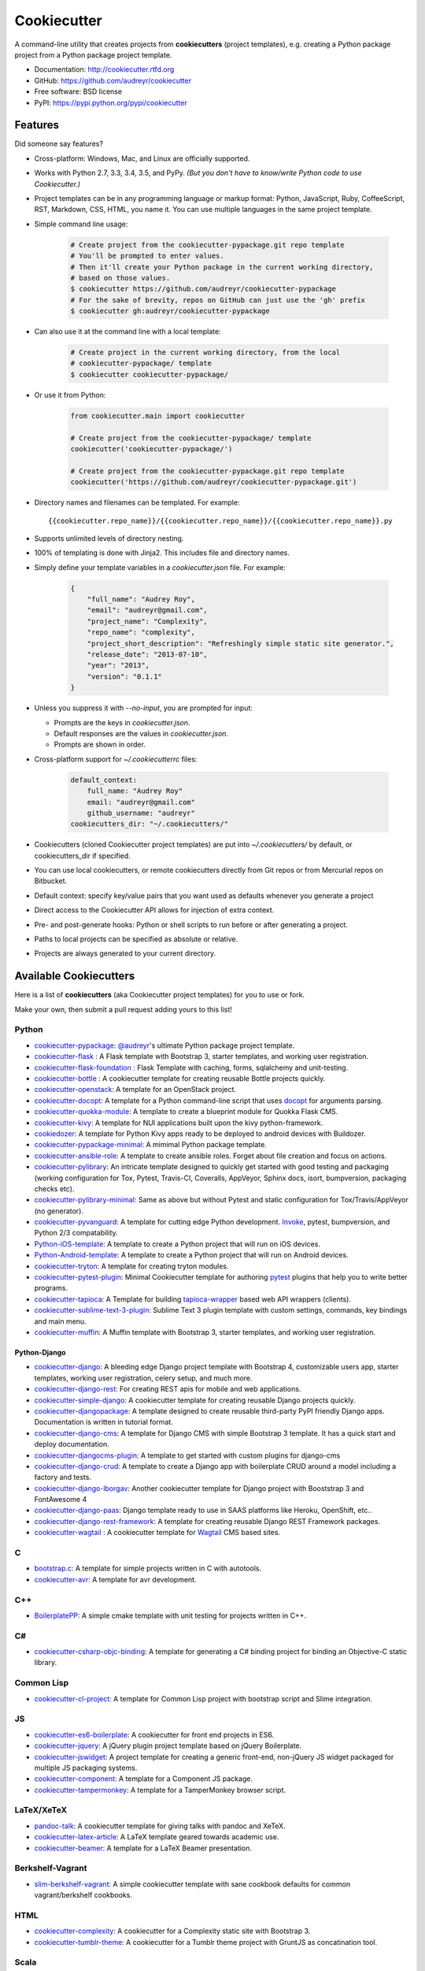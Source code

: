 =============
Cookiecutter
=============

.. image:: https://img.shields.io/pypi/v/cookiecutter.svg
        :target: https://pypi.python.org/pypi/cookiecutter

.. image:: https://travis-ci.org/audreyr/cookiecutter.png?branch=master
        :target: https://travis-ci.org/audreyr/cookiecutter

.. image:: https://ci.appveyor.com/api/projects/status/github/audreyr/cookiecutter?branch=master
        :target: https://ci.appveyor.com/project/audreyr/cookiecutter/branch/master

.. image:: https://img.shields.io/pypi/dm/cookiecutter.svg
        :target: https://pypi.python.org/pypi/cookiecutter

.. image:: https://codecov.io/github/audreyr/cookiecutter/coverage.svg?branch=master
        :target: https://codecov.io/github/audreyr/cookiecutter?branch=master

.. image:: https://badges.gitter.im/Join Chat.svg
        :target: https://gitter.im/audreyr/cookiecutter?utm_source=badge&utm_medium=badge&utm_campaign=pr-badge&utm_content=badge

.. image:: https://readthedocs.org/projects/cookiecutter/badge/?version=latest
        :target: https://readthedocs.org/projects/cookiecutter/?badge=latest
        :alt: Documentation Status

.. image:: https://landscape.io/github/audreyr/cookiecutter/master/landscape.svg?style=flat
        :target: https://landscape.io/github/audreyr/cookiecutter/master
        :alt: Code Health

A command-line utility that creates projects from **cookiecutters** (project
templates), e.g. creating a Python package project from a Python package project template.

* Documentation: http://cookiecutter.rtfd.org
* GitHub: https://github.com/audreyr/cookiecutter
* Free software: BSD license
* PyPI: https://pypi.python.org/pypi/cookiecutter

.. image:: https://raw.github.com/audreyr/cookiecutter/aa309b73bdc974788ba265d843a65bb94c2e608e/cookiecutter_medium.png

Features
--------

Did someone say features?

* Cross-platform: Windows, Mac, and Linux are officially supported.

* Works with Python 2.7, 3.3, 3.4, 3.5, and PyPy. *(But you don't have to know/write Python
  code to use Cookiecutter.)*

* Project templates can be in any programming language or markup format:
  Python, JavaScript, Ruby, CoffeeScript, RST, Markdown, CSS, HTML, you name
  it. You can use multiple languages in the same project template.

* Simple command line usage:

    .. code-block:: bash

        # Create project from the cookiecutter-pypackage.git repo template
        # You'll be prompted to enter values.
        # Then it'll create your Python package in the current working directory,
        # based on those values.
        $ cookiecutter https://github.com/audreyr/cookiecutter-pypackage
        # For the sake of brevity, repos on GitHub can just use the 'gh' prefix
        $ cookiecutter gh:audreyr/cookiecutter-pypackage

* Can also use it at the command line with a local template:

    .. code-block:: bash

        # Create project in the current working directory, from the local
        # cookiecutter-pypackage/ template
        $ cookiecutter cookiecutter-pypackage/

* Or use it from Python:

    .. code-block:: python

        from cookiecutter.main import cookiecutter

        # Create project from the cookiecutter-pypackage/ template
        cookiecutter('cookiecutter-pypackage/')

        # Create project from the cookiecutter-pypackage.git repo template
        cookiecutter('https://github.com/audreyr/cookiecutter-pypackage.git')

* Directory names and filenames can be templated. For example::

    {{cookiecutter.repo_name}}/{{cookiecutter.repo_name}}/{{cookiecutter.repo_name}}.py

* Supports unlimited levels of directory nesting.

* 100% of templating is done with Jinja2. This includes file and directory names.

* Simply define your template variables in a `cookiecutter.json` file. For example:

    .. code-block:: json

        {
            "full_name": "Audrey Roy",
            "email": "audreyr@gmail.com",
            "project_name": "Complexity",
            "repo_name": "complexity",
            "project_short_description": "Refreshingly simple static site generator.",
            "release_date": "2013-07-10",
            "year": "2013",
            "version": "0.1.1"
        }

* Unless you suppress it with `--no-input`, you are prompted for input:

  - Prompts are the keys in `cookiecutter.json`.
  - Default responses are the values in `cookiecutter.json`.
  - Prompts are shown in order.

* Cross-platform support for `~/.cookiecutterrc` files:

    .. code-block:: yaml

        default_context:
            full_name: "Audrey Roy"
            email: "audreyr@gmail.com"
            github_username: "audreyr"
        cookiecutters_dir: "~/.cookiecutters/"

* Cookiecutters (cloned Cookiecutter project templates) are put into
  `~/.cookiecutters/` by default, or cookiecutters_dir if specified.

* You can use local cookiecutters, or remote cookiecutters directly from Git
  repos or from Mercurial repos on Bitbucket.

* Default context: specify key/value pairs that you want used as defaults
  whenever you generate a project

* Direct access to the Cookiecutter API allows for injection of extra context.

* Pre- and post-generate hooks: Python or shell scripts to run before or after
  generating a project.

* Paths to local projects can be specified as absolute or relative.

* Projects are always generated to your current directory.

Available Cookiecutters
-----------------------

Here is a list of **cookiecutters** (aka Cookiecutter project templates) for you to use or fork.

Make your own, then submit a pull request adding yours to this list!

Python
~~~~~~
* `cookiecutter-pypackage`_: `@audreyr`_'s ultimate Python package project
  template.
* `cookiecutter-flask`_ : A Flask template with Bootstrap 3, starter templates, and working user registration.
* `cookiecutter-flask-foundation`_ : Flask Template with caching, forms, sqlalchemy and unit-testing.
* `cookiecutter-bottle`_ : A cookiecutter template for creating reusable Bottle projects quickly.
* `cookiecutter-openstack`_: A template for an OpenStack project.
* `cookiecutter-docopt`_: A template for a Python command-line script that uses `docopt`_ for arguments parsing.
* `cookiecutter-quokka-module`_: A template to create a blueprint module for Quokka Flask CMS.
* `cookiecutter-kivy`_: A template for NUI applications built upon the kivy python-framework.
* `cookiedozer`_: A template for Python Kivy apps ready to be deployed to android devices with Buildozer.
* `cookiecutter-pypackage-minimal`_: A mimimal Python package template.
* `cookiecutter-ansible-role`_: A template to create ansible roles. Forget about file creation and focus on actions.
* `cookiecutter-pylibrary`_: An intricate template designed to quickly get started with good testing and packaging (working configuration for Tox, Pytest, Travis-CI, Coveralls, AppVeyor, Sphinx docs, isort, bumpversion, packaging checks etc).
* `cookiecutter-pylibrary-minimal`_: Same as above but without Pytest and static configuration for Tox/Travis/AppVeyor (no generator).
* `cookiecutter-pyvanguard`_: A template for cutting edge Python development. `Invoke`_, pytest, bumpversion, and Python 2/3 compatability.
* `Python-iOS-template`_: A template to create a Python project that will run on iOS devices.
* `Python-Android-template`_: A template to create a Python project that will run on Android devices.
* `cookiecutter-tryton`_: A template for creating tryton modules.
* `cookiecutter-pytest-plugin`_: Minimal Cookiecutter template for authoring `pytest`_ plugins that help you to write better programs.
* `cookiecutter-tapioca`_: A Template for building `tapioca-wrapper`_ based web API wrappers (clients).
* `cookiecutter-sublime-text-3-plugin`_: Sublime Text 3 plugin template with custom settings, commands, key bindings and main menu.
* `cookiecutter-muffin`_: A Muffin template with Bootstrap 3, starter templates, and working user registration.

Python-Django
^^^^^^^^^^^^^

* `cookiecutter-django`_: A bleeding edge Django project template with Bootstrap 4, customizable users app, starter templates,  working user registration, celery setup, and much more.
* `cookiecutter-django-rest`_: For creating REST apis for mobile and web applications.
* `cookiecutter-simple-django`_: A cookiecutter template for creating reusable Django projects quickly.
* `cookiecutter-djangopackage`_: A template designed to create reusable third-party PyPI friendly Django apps. Documentation is written in tutorial format.
* `cookiecutter-django-cms`_: A template for Django CMS with simple Bootstrap 3 template. It has a quick start and deploy documentation.
* `cookiecutter-djangocms-plugin`_: A template to get started with custom plugins for django-cms
* `cookiecutter-django-crud`_: A template to create a Django app with boilerplate CRUD around a model including a factory and tests.
* `cookiecutter-django-lborgav`_: Another cookiecutter template for Django project with Booststrap 3 and FontAwesome 4
* `cookiecutter-django-paas`_: Django template ready to use in SAAS platforms like Heroku, OpenShift, etc..
* `cookiecutter-django-rest-framework`_: A template for creating reusable Django REST Framework packages.
* `cookiecutter-wagtail`_ : A cookiecutter template for `Wagtail`_ CMS based sites.

C
~~

* `bootstrap.c`_: A template for simple projects written in C with autotools.
* `cookiecutter-avr`_: A template for avr development.

C++
~~~

* `BoilerplatePP`_: A simple cmake template with unit testing for projects written in C++.

C#
~~

* `cookiecutter-csharp-objc-binding`_: A template for generating a C# binding project for binding an Objective-C static library.

.. _`cookiecutter-csharp-objc-binding`: https://github.com/SandyChapman/cookiecutter-csharp-objc-binding

Common Lisp
~~~~~~~~~~~

* `cookiecutter-cl-project`_: A template for Common Lisp project with bootstrap script and Slime integration.

JS
~~

* `cookiecutter-es6-boilerplate`_: A cookiecutter for front end projects in ES6.
* `cookiecutter-jquery`_: A jQuery plugin project template based on jQuery
  Boilerplate.
* `cookiecutter-jswidget`_: A project template for creating a generic front-end,
  non-jQuery JS widget packaged for multiple JS packaging systems.
* `cookiecutter-component`_: A template for a Component JS package.
* `cookiecutter-tampermonkey`_: A template for a TamperMonkey browser script.

LaTeX/XeTeX
~~~~~~~~~~~

* `pandoc-talk`_: A cookiecutter template for giving talks with pandoc and XeTeX.

* `cookiecutter-latex-article`_: A LaTeX template geared towards academic use.

* `cookiecutter-beamer`_: A template for a LaTeX Beamer presentation.


Berkshelf-Vagrant
~~~~~~~~~~~~~~~~~

* `slim-berkshelf-vagrant`_: A simple cookiecutter template with sane cookbook defaults for common vagrant/berkshelf cookbooks.


HTML
~~~~

* `cookiecutter-complexity`_: A cookiecutter for a Complexity static site with Bootstrap 3.
* `cookiecutter-tumblr-theme`_: A cookiecutter for a Tumblr theme project with GruntJS as concatination tool.

.. _`cookiecutter-django-rest`: https://github.com/agconti/cookiecutter-django-rest
.. _`cookiecutter-es6-boilerplate`: https://github.com/agconti/cookiecutter-es6-boilerplate
.. _`cookiecutter-pypackage`: https://github.com/audreyr/cookiecutter-pypackage
.. _`cookiecutter-jquery`: https://github.com/audreyr/cookiecutter-jquery
.. _`cookiecutter-flask`: https://github.com/sloria/cookiecutter-flask
.. _`cookiecutter-flask-foundation`: https://github.com/JackStouffer/cookiecutter-Flask-Foundation
.. _`cookiecutter-bottle`: https://github.com/avelino/cookiecutter-bottle
.. _`cookiecutter-simple-django`: https://github.com/marcofucci/cookiecutter-simple-django
.. _`cookiecutter-django`: https://github.com/pydanny/cookiecutter-django
.. _`cookiecutter-djangopackage`: https://github.com/pydanny/cookiecutter-djangopackage
.. _`cookiecutter-django-cms`: https://github.com/palazzem/cookiecutter-django-cms
.. _`cookiecutter-djangocms-plugin`: https://github.com/mishbahr/cookiecutter-djangocms-plugin
.. _`cookiecutter-django-crud`: https://github.com/wildfish/cookiecutter-django-crud
.. _`cookiecutter-quokka-module`: https://github.com/pythonhub/cookiecutter-quokka-module
.. _`cookiecutter-django-lborgav`: https://github.com/lborgav/cookiecutter-django
.. _`cookiecutter-django-paas`: https://github.com/pbacterio/cookiecutter-django-paas
.. _`cookiecutter-kivy`: https://github.com/hackebrot/cookiecutter-kivy
.. _`cookiedozer`: https://github.com/hackebrot/cookiedozer
.. _`cookiecutter-pypackage-minimal`: https://github.com/borntyping/cookiecutter-pypackage-minimal
.. _`cookiecutter-ansible-role`: https://github.com/iknite/cookiecutter-ansible-role
.. _`bootstrap.c`: https://github.com/vincentbernat/bootstrap.c
.. _`BoilerplatePP`: https://github.com/Paspartout/BoilerplatePP
.. _`cookiecutter-openstack`: https://github.com/openstack-dev/cookiecutter
.. _`cookiecutter-component`: https://github.com/audreyr/cookiecutter-component
.. _`cookiecutter-tampermonkey`: https://github.com/christabor/cookiecutter-tampermonkey
.. _`cookiecutter-docopt`: https://github.com/sloria/cookiecutter-docopt
.. _`docopt`: http://docopt.org/
.. _`cookiecutter-jswidget`: https://github.com/audreyr/cookiecutter-jswidget
.. _`pandoc-talk`: https://github.com/larsyencken/pandoc-talk
.. _`cookiecutter-latex-article`: https://github.com/Kreger51/cookiecutter-latex-article
.. _`cookiecutter-complexity`: https://github.com/audreyr/cookiecutter-complexity
.. _`cookiecutter-cl-project`: https://github.com/svetlyak40wt/cookiecutter-cl-project
.. _`slim-berkshelf-vagrant`: https://github.com/mahmoudimus/cookiecutter-slim-berkshelf-vagrant
.. _`cookiecutter-avr`: https://github.com/solarnz/cookiecutter-avr
.. _`cookiecutter-tumblr-theme`: https://github.com/relekang/cookiecutter-tumblr-theme
.. _`cookiecutter-pylibrary`: https://github.com/ionelmc/cookiecutter-pylibrary
.. _`cookiecutter-pylibrary-minimal`: https://github.com/ionelmc/cookiecutter-pylibrary-minimal
.. _`cookiecutter-pyvanguard`: https://github.com/robinandeer/cookiecutter-pyvanguard
.. _`Python-iOS-template`: https://github.com/pybee/Python-iOS-template
.. _`Python-Android-template`: https://github.com/pybee/Python-Android-template
.. _`Invoke`: http://invoke.readthedocs.org/en/latest/
.. _`cookiecutter-django-rest-framework`: https://github.com/jpadilla/cookiecutter-django-rest-framework
.. _`cookiecutter-tryton`: https://github.com/fulfilio/cookiecutter-tryton
.. _`cookiecutter-beamer`: https://github.com/luismartingil/cookiecutter-beamer
.. _`cookiecutter-pytest-plugin`: https://github.com/pytest-dev/cookiecutter-pytest-plugin
.. _`pytest`: http://pytest.org/latest/
.. _`cookiecutter-tapioca`: https://github.com/vintasoftware/cookiecutter-tapioca
.. _`tapioca-wrapper`: https://github.com/vintasoftware/tapioca-wrapper
.. _`cookiecutter-sublime-text-3-plugin`: https://github.com/kkujawinski/cookiecutter-sublime-text-3-plugin
.. _`cookiecutter-muffin`: https://github.com/drgarcia1986/cookiecutter-muffin
.. _`cookiecutter-wagtail`: https://github.com/torchbox/cookiecutter-wagtail
.. _`Wagtail`: https://github.com/torchbox/wagtail

Scala
~~~~~

* `cookiecutter-scala-spark`_: A cookiecutter template for Apache Spark applications written in Scala.

.. _`cookiecutter-scala-spark`: https://github.com/jpzk/cookiecutter-scala-spark

6502 Assembly
~~~~~~~~~~~~~
* `cookiecutter-atari2600`_: A cookiecutter template for Atari2600 projects.

.. _`cookiecutter-atari2600`: https://github.com/joeyjoejoejr/cookiecutter-atari2600

Similar projects
----------------

* `Paste`_ has a create option that creates a skeleton project.

* `Diecutter`_: an API service that will give you back a configuration file from
  a template and variables.

* `Django`_'s `startproject` and `startapp` commands can take in a `--template`
  option.

* `python-packager`_: Creates Python packages from its own template, with
  configurable options.

* `Yeoman`_ has a Rails-inspired generator system that provides scaffolding
  for apps.

* `Pyramid`_'s `pcreate` command for creating Pyramid projects from scaffold templates.

* `mr.bob`_ is a filesystem template renderer, meant to deprecate tools such as
  paster and templer.

* `grunt-init`_ used to be built into Grunt and is now a standalone scaffolding tool
  to automate project creation.

* `scaffolt`_ consumes JSON generators with Handlebars support.

* `init-skeleton`_ clones or copies a repository, executes npm install and bower install and removes the .git directory.

* `Cog`_ python-based code generation toolkit developed by Ned Batchelder

* `Skaffold`_ python and json config based django/MVC generator, with some add-ons and integrations.

.. _`Paste`: http://pythonpaste.org/script/#paster-create
.. _`Diecutter`: https://github.com/novagile/diecutter
.. _`Django`: https://docs.djangoproject.com/en/1.5/ref/django-admin/#django-admin-startproject
.. _`python-packager`: https://github.com/fcurella/python-packager
.. _`Yeoman`: https://github.com/yeoman/generator
.. _`Pyramid`: http://docs.pylonsproject.org/projects/pyramid/en/latest/narr/scaffolding.html
.. _`mr.bob`: https://github.com/iElectric/mr.bob
.. _`grunt-init`: https://github.com/gruntjs/grunt-init
.. _`scaffolt`: https://github.com/paulmillr/scaffolt
.. _`init-skeleton`: https://github.com/paulmillr/init-skeleton
.. _`Cog`: https://bitbucket.org/ned/cog
.. _`Skaffold`: https://github.com/christabor/Skaffold


Community
---------

The core committer team is `@audreyr`_, `@pydanny`_, `@michaeljoseph`_,
`@pfmoore`_, and `@hackebrot`_. We
welcome you and invite you to participate.

Stuck? Try one of the following:

* See the `Troubleshooting`_ page.
* Ask for help on `Stack Overflow`_.
* You are strongly encouraged to `file an issue`_ about the problem, even if
  it's just "I can't get it to work on this cookiecutter" with a link to your
  cookiecutter. Don't worry about naming/pinpointing the issue properly.
* Ask for help on `Gitter`_ if you must (but please try one of the other
  options first, so that others can benefit from the discussion)

Development on Cookiecutter is community-driven:

* Huge thanks to all the `contributors`_ who have pitched in to help make
  Cookiecutter an even better tool.
* Everyone is invited to contribute. Read the `contributing instructions`_,
  then get started.

Connect with other Cookiecutter contributors and users on `Gitter`_:

* https://gitter.im/audreyr/cookiecutter (note: due to work and commitments,
  a core committer might not always be available)

Encouragement is unbelievably motivating. If you want more work done on
Cookiecutter, show support:

* Thank a core committer for their efforts.
* Star `Cookiecutter on GitHub`_.
* Join the `Cookiecutter Gittip community`_.

Got criticism or complaints?

* `File an issue`_ so that Cookiecutter can be improved. Be friendly
  and constructive about what could be better. Make detailed suggestions.
* **Keep us in the loop so that we can help.** For example, if you are
  discussing problems with Cookiecutter on a mailing list, `file an issue`_
  where you link to the discussion thread and/or cc at least 1 core committer on
  the email.
* Be encouraging. A comment like "This function ought to be rewritten like
  this" is much more likely to result in action than a comment like "Eww, look
  how bad this function is."

Waiting for a response to an issue/question?

* Be patient and persistent. All issues are on the core committer team's radar and
  will be considered thoughtfully, but we have a lot of issues to work through. If
  urgent, it's fine to ping a core committer in the issue with a reminder.
* Ask others to comment, discuss, review, etc.
* Search the Cookiecutter repo for issues related to yours.
* Need a fix/feature/release/help urgently, and can't wait? `@audreyr`_ is
  available for hire for consultation or custom development.

Code of Conduct
---------------

Everyone interacting in the Cookiecutter project's codebases, issue trackers, chat
rooms, and mailing lists is expected to follow the `PyPA Code of Conduct`_.

.. _`PyPA Code of Conduct`: https://www.pypa.io/en/latest/code-of-conduct/

.. _`Cookiecutter on GitHub`: https://github.com/audreyr/cookiecutter
.. _`Troubleshooting`: http://cookiecutter.readthedocs.org/en/latest/troubleshooting.html
.. _`contributors`: https://github.com/audreyr/cookiecutter/blob/master/AUTHORS.rst
.. _`contributing instructions`: https://github.com/audreyr/cookiecutter/blob/master/CONTRIBUTING.rst
.. _`Stack Overflow`: http://stackoverflow.com/
.. _`File an issue`: https://github.com/audreyr/cookiecutter/issues?state=open
.. _`Cookiecutter Gittip community`: https://www.gittip.com/for/cookiecutter/
.. _`@audreyr`: https://github.com/audreyr
.. _`@pydanny`: https://github.com/pydanny
.. _`@michaeljoseph`: https://github.com/michaeljoseph
.. _`@pfmoore`: https://github.com/pfmoore
.. _`@hackebrot`: https://github.com/hackebrot
.. _`Gitter`: https://gitter.im/audreyr/cookiecutter
